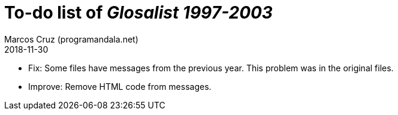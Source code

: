 = To-do list of _Glosalist 1997-2003_
:author: Marcos Cruz (programandala.net)
:revdate: 2018-11-30

- Fix: Some files have messages from the previous year. This problem
  was in the original files.
- Improve: Remove HTML code from messages.
